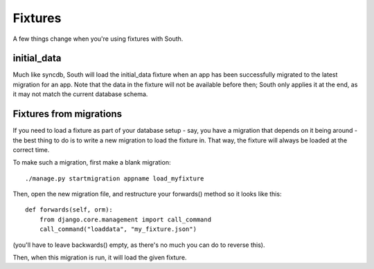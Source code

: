 Fixtures
========

A few things change when you're using fixtures with South.

initial_data
------------

Much like syncdb, South will load the initial_data fixture when an app has been
successfully migrated to the latest migration for an app. Note that the data in
the fixture will not be available before then; South only applies it at the end,
as it may not match the current database schema.

Fixtures from migrations
------------------------

If you need to load a fixture as part of your database setup - say, you have a
migration that depends on it being around - the best thing to do is to write a
new migration to load the fixture in. That way, the fixture will always be
loaded at the correct time.

To make such a migration, first make a blank migration::

 ./manage.py startmigration appname load_myfixture

Then, open the new migration file, and restructure your forwards() method
so it looks like this::

    def forwards(self, orm):
        from django.core.management import call_command
        call_command("loaddata", "my_fixture.json")

(you'll have to leave backwards() empty,
as there's no much you can do to reverse this).

Then, when this migration is run, it will load the given fixture.